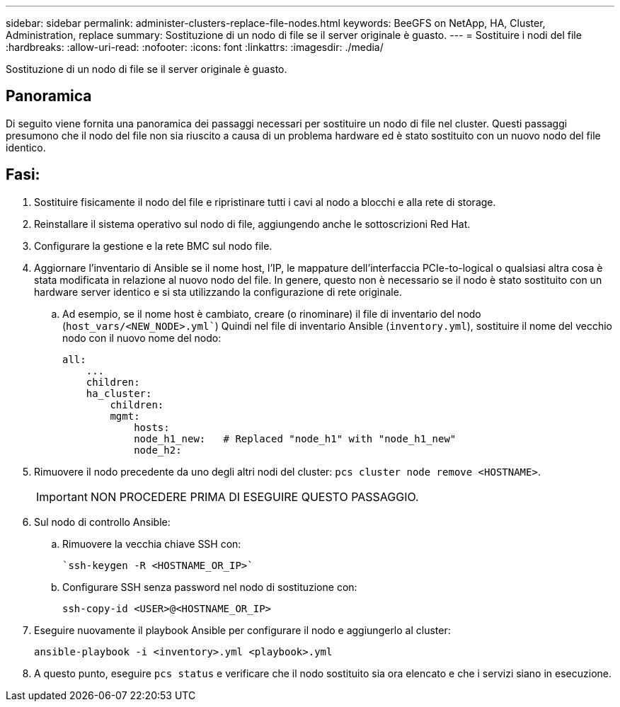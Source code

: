 ---
sidebar: sidebar 
permalink: administer-clusters-replace-file-nodes.html 
keywords: BeeGFS on NetApp, HA, Cluster, Administration, replace 
summary: Sostituzione di un nodo di file se il server originale è guasto. 
---
= Sostituire i nodi del file
:hardbreaks:
:allow-uri-read: 
:nofooter: 
:icons: font
:linkattrs: 
:imagesdir: ./media/


[role="lead"]
Sostituzione di un nodo di file se il server originale è guasto.



== Panoramica

Di seguito viene fornita una panoramica dei passaggi necessari per sostituire un nodo di file nel cluster. Questi passaggi presumono che il nodo del file non sia riuscito a causa di un problema hardware ed è stato sostituito con un nuovo nodo del file identico.



== Fasi:

. Sostituire fisicamente il nodo del file e ripristinare tutti i cavi al nodo a blocchi e alla rete di storage.
. Reinstallare il sistema operativo sul nodo di file, aggiungendo anche le sottoscrizioni Red Hat.
. Configurare la gestione e la rete BMC sul nodo file.
. Aggiornare l'inventario di Ansible se il nome host, l'IP, le mappature dell'interfaccia PCIe-to-logical o qualsiasi altra cosa è stata modificata in relazione al nuovo nodo del file. In genere, questo non è necessario se il nodo è stato sostituito con un hardware server identico e si sta utilizzando la configurazione di rete originale.
+
.. Ad esempio, se il nome host è cambiato, creare (o rinominare) il file di inventario del nodo (`host_vars/<NEW_NODE>.yml``) Quindi nel file di inventario Ansible (`inventory.yml`), sostituire il nome del vecchio nodo con il nuovo nome del nodo:
+
[source, console]
----
all:
    ...
    children:
    ha_cluster:
        children:
        mgmt:
            hosts:
            node_h1_new:   # Replaced "node_h1" with "node_h1_new"
            node_h2:
----


. Rimuovere il nodo precedente da uno degli altri nodi del cluster: `pcs cluster node remove <HOSTNAME>`.
+

IMPORTANT: NON PROCEDERE PRIMA DI ESEGUIRE QUESTO PASSAGGIO.

. Sul nodo di controllo Ansible:
+
.. Rimuovere la vecchia chiave SSH con:
+
[source, console]
----
`ssh-keygen -R <HOSTNAME_OR_IP>`
----
.. Configurare SSH senza password nel nodo di sostituzione con:
+
[source, console]
----
ssh-copy-id <USER>@<HOSTNAME_OR_IP>
----


. Eseguire nuovamente il playbook Ansible per configurare il nodo e aggiungerlo al cluster:
+
[source, console]
----
ansible-playbook -i <inventory>.yml <playbook>.yml
----
. A questo punto, eseguire `pcs status` e verificare che il nodo sostituito sia ora elencato e che i servizi siano in esecuzione.

